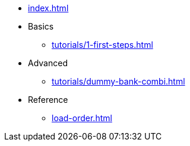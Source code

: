 // .Provengo Tool MultiThreads
* xref:index.adoc[]
* Basics
** xref:tutorials/1-first-steps.adoc[]
* Advanced
** xref:tutorials/dummy-bank-combi.adoc[]
* Reference
** xref:load-order.adoc[]
